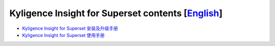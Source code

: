 Kyligence Insight for Superset contents  [`English`_]
=======================================

* `Kyligence Insight for Superset 安装及升级手册`_
* `Kyligence Insight for Superset 使用手册`_

.. _`Kyligence Insight for Superset 安装及升级手册`: ./Documents/tutorial_cn.rst
.. _`Kyligence Insight for Superset 使用手册`: ./Documents/user_manual_cn/superset_cn.rst
.. _`English`: ./README_EN.rst